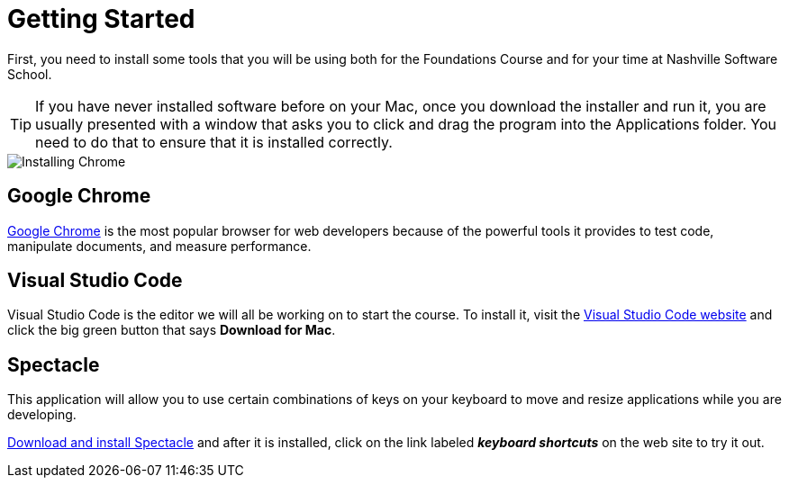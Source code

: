 = Getting Started

First, you need to install some tools that you will be using both for the Foundations Course and for your time at Nashville Software School.

TIP: If you have never installed software before on your Mac, once you download the installer and run it, you are usually presented with a window that asks you to click and drag the program into the Applications folder. You need to do that to ensure that it is installed correctly.

image::./images/nHbbyljpog.gif[Installing Chrome]

== Google Chrome

https://www.google.com/chrome/browser/desktop/index.html[Google Chrome] is the most popular browser for web developers because of the powerful tools it provides to test code, manipulate documents, and measure performance.

== Visual Studio Code

Visual Studio Code is the editor we will all be working on to start the course. To install it, visit the https://code.visualstudio.com[Visual Studio Code website] and click the big green button that says **Download for Mac**.

== Spectacle

This application will allow you to use certain combinations of keys on your keyboard to move and resize applications while you are developing.

https://www.spectacleapp.com[Download and install Spectacle] and after it is installed, click on the link labeled _**keyboard shortcuts**_ on the web site to try it out.
